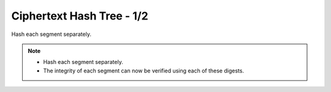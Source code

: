 Ciphertext Hash Tree - 1/2
==========================

Hash each segment separately.

.. image:: docs/immutable/images/ciphertext-hash-tree/ciphertext-hashes.png


.. note::

   * Hash each segment separately.
   * The integrity of each segment can now be verified using each of these digests.
